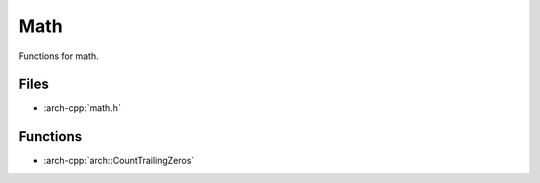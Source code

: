 .. _math:

****
Math
****

Functions for math.

.. _math/files:

Files
~~~~~

* :arch-cpp:`math.h`

.. _math/functions:

Functions
~~~~~~~~~

* :arch-cpp:`arch::CountTrailingZeros`
